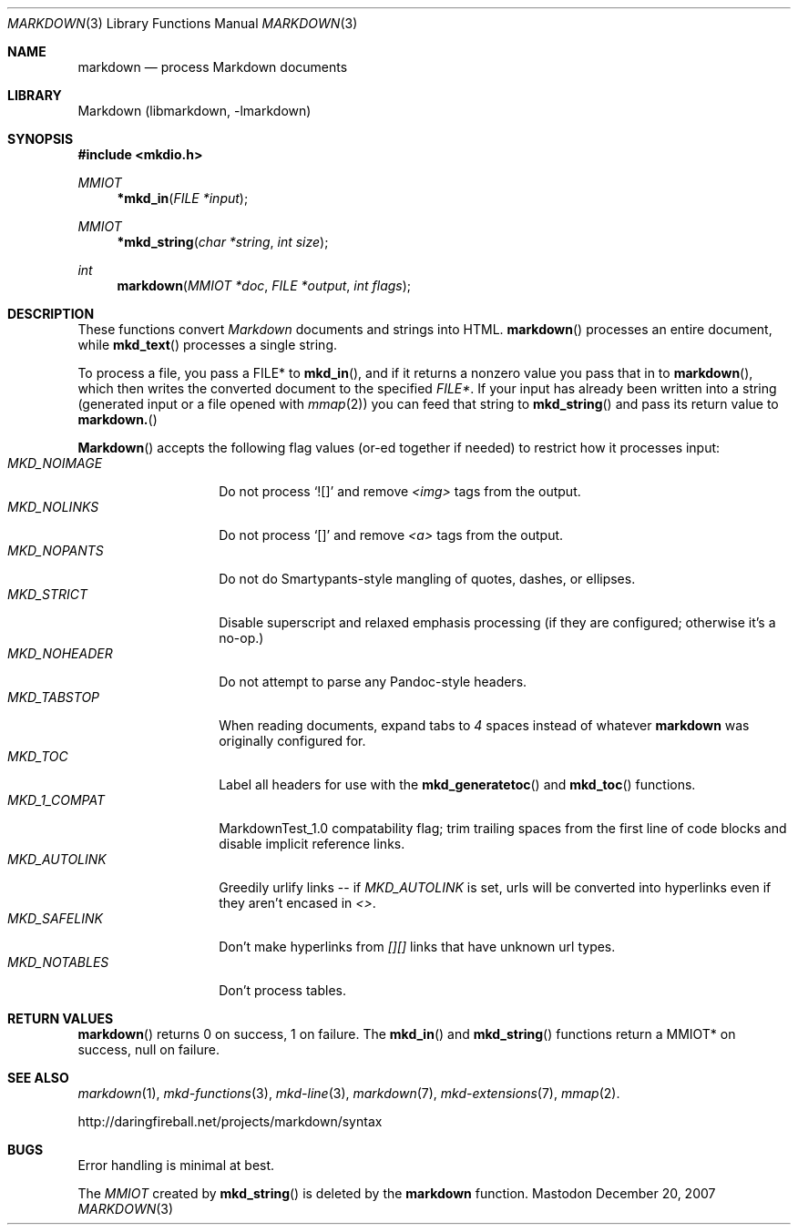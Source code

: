 .\"
.Dd December 20, 2007
.Dt MARKDOWN 3
.Os Mastodon
.Sh NAME
.Nm markdown
.Nd process Markdown documents
.Sh LIBRARY
Markdown 
.Pq libmarkdown , -lmarkdown
.Sh SYNOPSIS
.Fd #include <mkdio.h>
.Ft MMIOT
.Fn *mkd_in "FILE *input"
.Ft MMIOT
.Fn *mkd_string "char *string" "int size"
.Ft int
.Fn markdown "MMIOT *doc" "FILE *output" "int flags"
.Sh DESCRIPTION
These functions
convert
.Em Markdown
documents and strings into HTML.
.Fn markdown
processes an entire document, while
.Fn mkd_text
processes a single string.
.Pp
To process a file, you pass a FILE* to
.Fn mkd_in ,
and if it returns a nonzero value you pass that in to 
.Fn markdown ,
which then writes the converted document to the specified
.Em FILE* .
If your input has already been written into a string (generated
input or a file opened 
with 
.Xr mmap 2 )
you can feed that string to 
.Fn mkd_string
and pass its return value to
.Fn markdown.
.Pp
.Fn Markdown
accepts the following flag values (or-ed together if needed)
to restrict how it processes input:
.Bl -tag -width MKD_SAFELINK -compact
.It Ar MKD_NOIMAGE
Do not process `![]' and
remove
.Em \<img\>
tags from the output.
.It Ar MKD_NOLINKS
Do not process `[]' and remove
.Em \<a\>
tags from the output.
.It Ar MKD_NOPANTS
Do not do Smartypants-style mangling of quotes, dashes, or ellipses.
.It Ar MKD_STRICT
Disable superscript and relaxed emphasis processing (if they are configured;
otherwise it's a no-op.)
.\" .It Ar MKD_QUOT
.\" Expand
.\" .Ar \&"
.\" to \&&quot;.
.It Ar MKD_NOHEADER
Do not attempt to parse any Pandoc-style headers.
.It Ar MKD_TABSTOP
When reading documents, expand tabs to 
.Em 4
spaces instead of whatever
.Nm
was originally configured for.
.It Ar MKD_TOC
Label all headers for use with the
.Fn mkd_generatetoc
and
.Fn mkd_toc
functions.
.It Ar MKD_1_COMPAT
MarkdownTest_1.0 compatability flag; trim trailing spaces from the
first line of code blocks and disable implicit reference links.
.It Ar MKD_AUTOLINK
Greedily urlify links -- if
.Em MKD_AUTOLINK
is set, urls will be converted into hyperlinks even if they
aren't encased in
.Em <> .
.It Ar MKD_SAFELINK
Don't make hyperlinks from 
.Em [][]
links that have unknown url types.
.It Ar MKD_NOTABLES
Don't process tables.
.El
.Sh RETURN VALUES
.Fn markdown
returns 0 on success, 1 on failure.
The
.Fn mkd_in
and
.Fn mkd_string
functions return a MMIOT* on success, null on failure.
.Sh SEE ALSO
.Xr markdown 1 ,
.Xr mkd-functions 3 ,
.Xr mkd-line 3 ,
.Xr markdown 7 ,
.Xr mkd-extensions 7 ,
.Xr mmap 2 .
.Pp
http://daringfireball.net/projects/markdown/syntax
.Sh BUGS
Error handling is minimal at best.
.Pp
The
.Ar MMIOT
created by
.Fn mkd_string
is deleted by the
.Nm
function.

